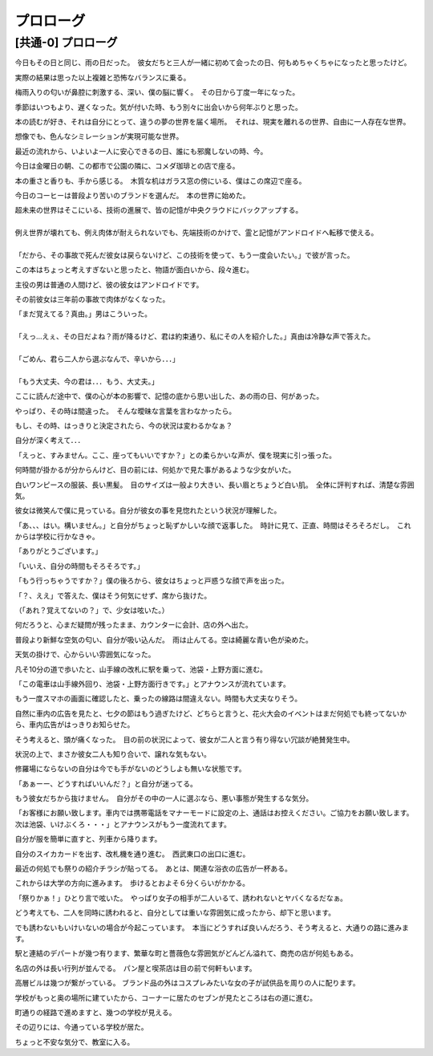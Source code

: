 .. _Purorogu:

======================================================
プロローグ
======================================================


[共通-0] プロローグ
=====================================


今日もその日と同じ、雨の日だった。　彼女だちと三人が一緒に初めて会ったの日、何もめちゃくちゃになったと思ったけど。  
  
実際の結果は思った以上複雑と恐怖なバランスに乗る。  
  
梅雨入りの匂いが鼻腔に刺激する、深い、僕の脳に響く。　その日から丁度一年になった。  
  
季節はいつもより、遅くなった。気が付いた時、もう別々に出会いから何年ぶりと思った。  
  
本の読むが好き、それは自分にとって、違うの夢の世界を届く場所。　それは、現実を離れるの世界、自由に一人存在な世界。 
  
想像でも、色んなシミレーションが実現可能な世界。  
  
最近の流れから、いよいよ一人に安心できるの日、誰にも邪魔しないの時、今。  
  
今日は金曜日の朝、この都市で公園の隣に、コメダ珈琲との店で座る。  
  
本の重さと香りも、手から感じる。　木質な机はガラス窓の傍にいる、僕はこの席辺で座る。  
  
今日のコーヒーは普段より苦いのブランドを選んだ。　本の世界に始めた。  
  
| 超未来の世界はそこにいる、技術の進展で、皆の記憶が中央クラウドにバックアップする。  
|  
| 例え世界が壊れても、例え肉体が耐えられないでも、先端技術のかけで、霊と記憶がアンドロイドへ転移で使える。  
|  
| 「だから、その事故で死んだ彼女は戻らないけど、この技術を使って、もう一度会いたい。」で彼が言った。  
  
この本はちょっと考えすぎないと思ったと、物語が面白いから、段々進む。  
  
主役の男は普通の人間けど、彼の彼女はアンドロイドです。  
  
その前彼女は三年前の事故で肉体がなくなった。  
  
| 「まだ覚えてる？真由。」男はこういった。
|  
| 「えっ...えぇ、その日だよね？雨が降るけど、君は約束通り、私にその人を紹介した。」真由は冷静な声で答えた。
|  
| 「ごめん、君ら二人から選ぶなんで、辛いから．．．」
|  
| 「もう大丈夫、今の君は．．．もう、大丈夫。」
  
ここに読んだ途中で、僕の心が本の影響で、記憶の底から思い出した、あの雨の日、何があった。  
  
やっぱり、その時は間違った。　そんな曖昧な言葉を言わなかったら。  

もし、その時、はっきりと決定されたら、今の状況は変わるかなぁ？  
  
自分が深く考えて．．．  
   
「えっと、すみません。ここ、座ってもいいですか？」との柔らかいな声が、僕を現実に引っ張った。  
  
何時間が掛かるが分からんけど、目の前には、何処かで見た事があるような少女がいた。  
  
白いワンピースの服装、長い黒髪。　目のサイズは一般より大きい、長い眉とちょうど白い肌。　全体に評判すれば、清楚な雰囲気。  
  
彼女は微笑んで僕に見っている。自分が彼女の事を見惚れたという状況が理解した。  
  
「あ、、、はい。構いません。」と自分がちょっと恥ずかしいな顔で返事した。　時計に見て、正直、時間はそろそろだし。　これからは学校に行かなきゃ。  
  
「ありがとうございます。」  
  
「いいえ、自分の時間もそろそろです。」  
  
「もう行っちゃうですか？」僕の後ろから、彼女はちょっと戸惑うな顔で声を出った。  
  
「？、ええ」で答えた、僕はそう何気にせず、席から抜けた。  
  
（「あれ？覚えてないの？」で、少女は呟いた。）  
  
何だろうと、心まだ疑問が残ったまま、カウンターに会計、店の外へ出た。  
  
普段より新鮮な空気の匂い、自分が吸い込んだ。　雨は止んてる。空は綺麗な青い色が染めた。  
  
天気の掛けで、心からいい雰囲気になった。  
  
凡そ10分の道で歩いたと、山手線の改札に駅を乗って、池袋・上野方面に進む。  
  
「この電車は山手線外回り、池袋・上野方面行きです。」とアナウンスが流れています。  
  
もう一度スマホの画面に確認したと、乗ったの線路は間違えない。時間も大丈夫なりそう。  
  
自然に車内の広告を見たと、七夕の節はもう過ぎたけど、どちらと言うと、花火大会のイベントはまだ何処でも終ってないから、車内広告がはっきりお知らせた。  
    
そう考えると、頭が痛くなった。　目の前の状況によって、彼女が二人と言う有り得ない冗談が絶賛発生中。  
  
状況の上で、まさか彼女二人も知り合いで、譲れな気もない。  
  
修羅場にならないの自分は今でも手がないのどうしよも無いな状態です。  
  
「あぁーー、どうすればいいんだ？」と自分が迷ってる。  
  
もう彼女だちから抜けません。　自分がその中の一人に選ぶなら、悪い事態が発生するな気分。  
  
「お客様にお願い致します。車内では携帯電話をマナーモードに設定の上、通話はお控えください。ご協力をお願い致します。　次は池袋、いけぶくろ・・・」とアナウンスがもう一度流れてます。  
  
自分が服を簡単に直すと、列車から降ります。  
  
自分のスイカカードを出す、改札機を通り進む。　西武東口の出口に進む。  
  
最近の何処でも祭りの紹介チラシが貼ってる。　あとは、関連な浴衣の広告が一杯ある。  
  
これからは大学の方向に進みます。　歩けるとおよそ６分くらいがかかる。  
  
「祭りかぁ！」ひとり言で呟いた。　やっぱり女子の相手が二人いるて、誘われないとヤバくなるだなぁ。  
  
どう考えても、二人を同時に誘われると、自分としては重いな雰囲気に成ったから、却下と思います。  
  
でも誘わないもいけいないの場合が今起こっています。　本当にどうすれば良いんだろう、そう考えると、大通りの路に進みます。  
  
駅と連結のデパートが幾つ有ります、繁華な町と薔薇色な雰囲気がどんどん溢れて、商売の店が何処もある。  
  
名店の外は長い行列が並んでる。　パン屋と喫茶店は目の前で何軒もいます。  
  
高層ビルは幾つが繋がっている。  ブランド品の外はコスプレみたいな女の子が試供品を周りの人に配ります。  
  
学校がもっと奥の場所に建ていたから、コーナーに居たのセブンが見たところは右の道に進む。  
  
町通りの経路で進めますと、幾つの学校が見える。  
  
その辺りには、今通っている学校が居た。  
  
ちょっと不安な気分で、教室に入る。    



